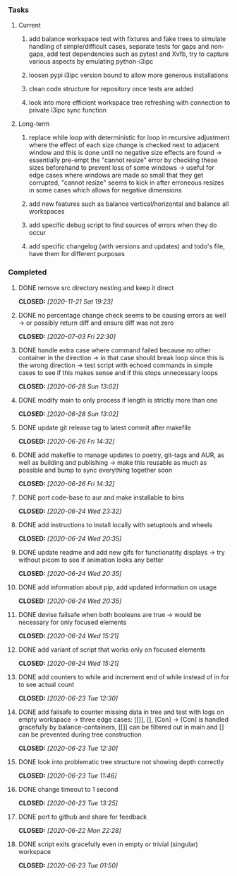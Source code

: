 #+OPTIONS: ^:nil
#+OPTIONS: p:t

*** Tasks
**** Current
***** add balance workspace test with fixtures and fake trees to simulate handling of simple/difficult cases, separate tests for gaps and non-gaps, add test dependencies such as pytest and Xvfb, try to capture various aspects by emulating python-i3ipc 
***** loosen pypi i3ipc version bound to allow more generous installations
***** clean code structure for repository once tests are added
***** look into more efficient workspace tree refreshing with connection to private i3ipc sync function

**** Long-term
***** replace while loop with deterministic for loop in recursive adjustment where the effect of each size change is checked next to adjacent window and this is done until no negative size effects are found -> essentially pre-empt the "cannot resize" error by checking these sizes beforehand to prevent loss of some windows -> useful for edge cases where windows are made so small that they get corrupted, "cannot resize" seems to kick in after erroneous resizes in some cases which allows for negative dimensions
***** add new features such as balance vertical/horizontal and balance all workspaces
***** add specific debug script to find sources of errors when they do occur
***** add specific changelog (with versions and updates) and todo's file, have them for different purposes
      
*** Completed
***** DONE remove src directory nesting and keep it direct
      CLOSED: [2020-11-21 Sat 19:23]
***** DONE no percentage change check seems to be causing errors as well -> or possibly return diff and ensure diff was not zero
      CLOSED: [2020-07-03 Fri 22:30]
***** DONE handle extra case where command failed because no other container in the direction -> in that case should break loop since this is the wrong direction -> test script with echoed commands in simple cases to see if this makes sense and if this stops unnecessary loops
      CLOSED: [2020-06-28 Sun 13:02]
***** DONE modify main to only process if length is strictly more than one
      CLOSED: [2020-06-28 Sun 13:02]
***** DONE update git release tag to latest commit after makefile
      CLOSED: [2020-06-26 Fri 14:32]
***** DONE add makefile to manage updates to poetry, git-tags and AUR, as well as building and publishing -> make this reusable as much as possible and bump to sync everything together soon
      CLOSED: [2020-06-26 Fri 14:32]
***** DONE port code-base to aur and make installable to bins
      CLOSED: [2020-06-24 Wed 23:32]
***** DONE add instructions to install locally with setuptools and wheels
      CLOSED: [2020-06-24 Wed 20:35]
***** DONE update readme and add new gifs for functionatity displays -> try without picom to see if animation looks any better
      CLOSED: [2020-06-24 Wed 20:35]
***** DONE add information about pip, add updated information on usage
      CLOSED: [2020-06-24 Wed 20:35]
***** DONE devise failsafe when both booleans are true -> would be necessary for only focused elements
      CLOSED: [2020-06-24 Wed 15:21]
***** DONE add variant of script that works only on focused elements
      CLOSED: [2020-06-24 Wed 15:21]
***** DONE add counters to while and increment end of while instead of in for to see actual count
    CLOSED: [2020-06-23 Tue 12:30]
***** DONE add failsafe to counter missing data in tree and test with logs on empty workspace -> three edge cases: [[]], [], [Con] -> [Con] is handled gracefully by balance-containers, [[]] can be filtered out in main and [] can be prevented during tree construction
    CLOSED: [2020-06-23 Tue 12:30]
***** DONE look into problematic tree structure not showing depth correctly
    CLOSED: [2020-06-23 Tue 11:46]
***** DONE change timeout to 1 second
    CLOSED: [2020-06-23 Tue 13:25]
***** DONE port to github and share for feedback
    CLOSED: [2020-06-22 Mon 22:28]
***** DONE script exits gracefully even in empty or trivial (singular) workspace
    CLOSED: [2020-06-23 Tue 01:50]
